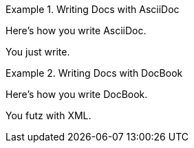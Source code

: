 
.Writing Docs with AsciiDoc
====
Here's how you write AsciiDoc.

You just write.
====

.Writing Docs with DocBook
====
Here's how you write DocBook.

You futz with XML.
====
